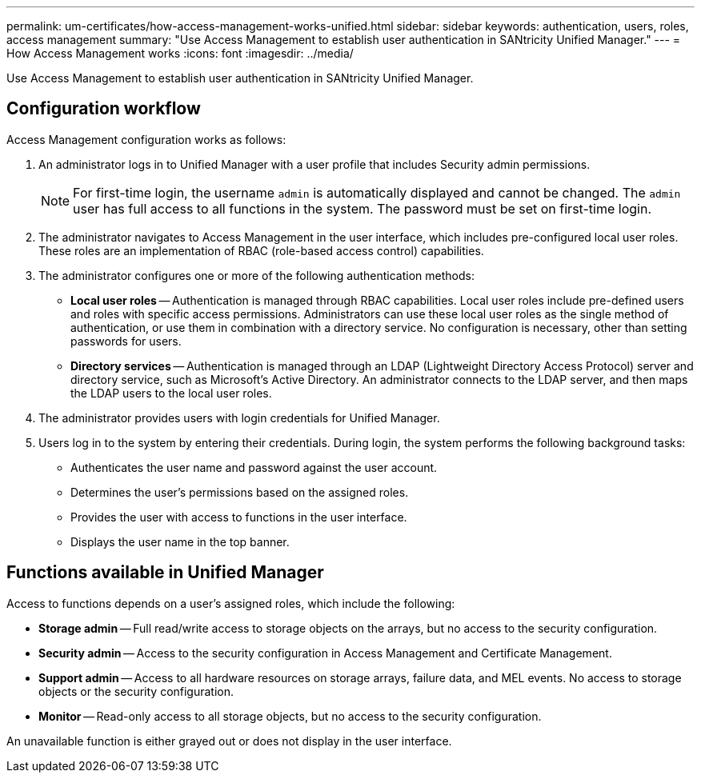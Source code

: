 ---
permalink: um-certificates/how-access-management-works-unified.html
sidebar: sidebar
keywords: authentication, users, roles, access management
summary: "Use Access Management to establish user authentication in SANtricity Unified Manager."
---
= How Access Management works
:icons: font
:imagesdir: ../media/

[.lead]
Use Access Management to establish user authentication in SANtricity Unified Manager.

== Configuration workflow

Access Management configuration works as follows:

. An administrator logs in to Unified Manager with a user profile that includes Security admin permissions.
+
[NOTE]
====
For first-time login, the username `admin` is automatically displayed and cannot be changed. The `admin` user has full access to all functions in the system. The password must be set on first-time login.
====

. The administrator navigates to Access Management in the user interface, which includes pre-configured local user roles. These roles are an implementation of RBAC (role-based access control) capabilities.
. The administrator configures one or more of the following authentication methods:
 ** *Local user roles* -- Authentication is managed through RBAC capabilities. Local user roles include pre-defined users and roles with specific access permissions. Administrators can use these local user roles as the single method of authentication, or use them in combination with a directory service. No configuration is necessary, other than setting passwords for users.
 ** *Directory services* -- Authentication is managed through an LDAP (Lightweight Directory Access Protocol) server and directory service, such as Microsoft's Active Directory. An administrator connects to the LDAP server, and then maps the LDAP users to the local user roles.
. The administrator provides users with login credentials for Unified Manager.
. Users log in to the system by entering their credentials. During login, the system performs the following background tasks:
 ** Authenticates the user name and password against the user account.
 ** Determines the user's permissions based on the assigned roles.
 ** Provides the user with access to functions in the user interface.
 ** Displays the user name in the top banner.

== Functions available in Unified Manager

Access to functions depends on a user's assigned roles, which include the following:

* *Storage admin* -- Full read/write access to storage objects on the arrays, but no access to the security configuration.
* *Security admin* -- Access to the security configuration in Access Management and Certificate Management.
* *Support admin* -- Access to all hardware resources on storage arrays, failure data, and MEL events. No access to storage objects or the security configuration.
* *Monitor* -- Read-only access to all storage objects, but no access to the security configuration.

An unavailable function is either grayed out or does not display in the user interface.
